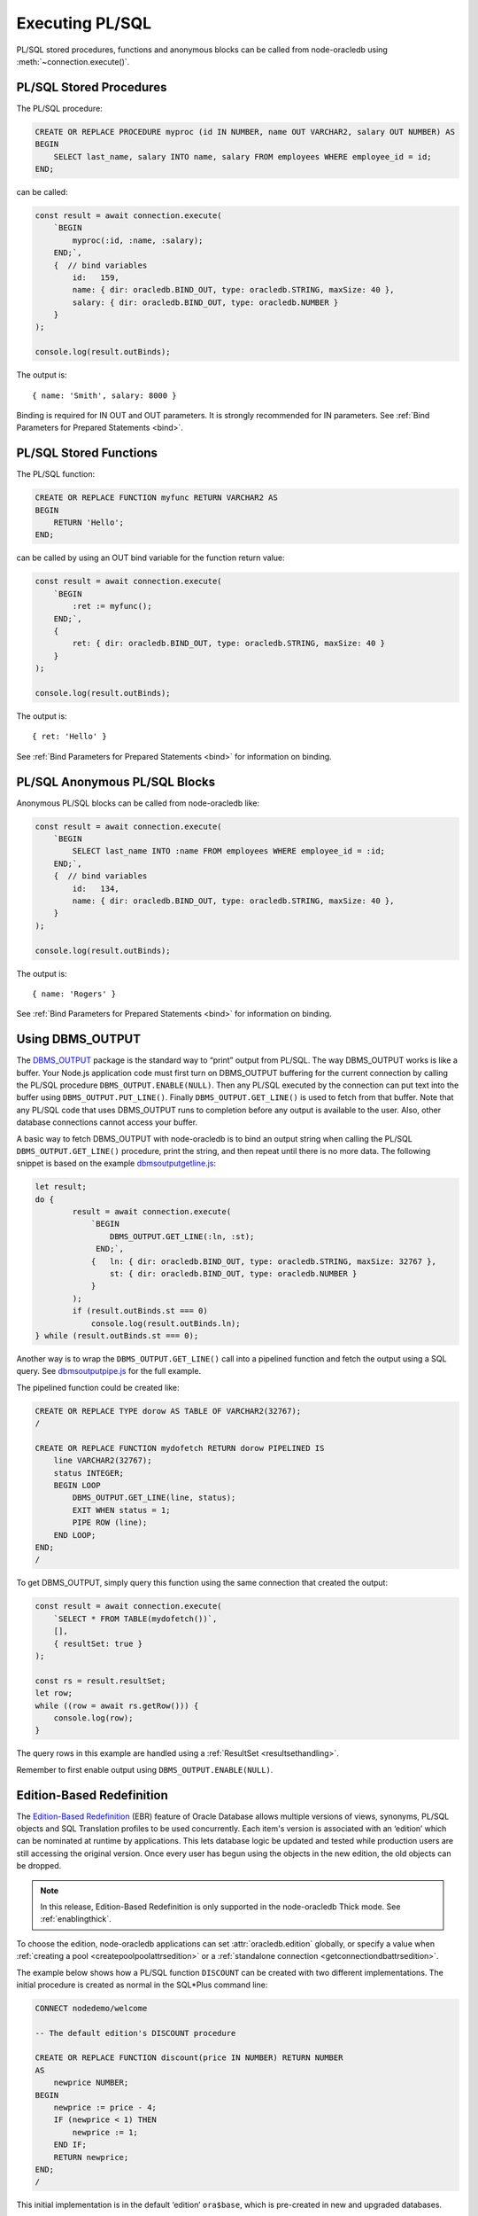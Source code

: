 .. _plsqlexecution:

****************
Executing PL/SQL
****************

PL/SQL stored procedures, functions and anonymous blocks can be called
from node-oracledb using :meth:`~connection.execute()`.

.. _plsqlproc:

PL/SQL Stored Procedures
========================

The PL/SQL procedure:

.. code-block:: sql

    CREATE OR REPLACE PROCEDURE myproc (id IN NUMBER, name OUT VARCHAR2, salary OUT NUMBER) AS
    BEGIN
        SELECT last_name, salary INTO name, salary FROM employees WHERE employee_id = id;
    END;

can be called:

.. code-block:: javascript

    const result = await connection.execute(
        `BEGIN
            myproc(:id, :name, :salary);
        END;`,
        {  // bind variables
            id:   159,
            name: { dir: oracledb.BIND_OUT, type: oracledb.STRING, maxSize: 40 },
            salary: { dir: oracledb.BIND_OUT, type: oracledb.NUMBER }
        }
    );

    console.log(result.outBinds);

The output is::

    { name: 'Smith', salary: 8000 }

Binding is required for IN OUT and OUT parameters. It is strongly
recommended for IN parameters. See :ref:`Bind Parameters for Prepared
Statements <bind>`.

.. _plsqlfunc:

PL/SQL Stored Functions
=======================

The PL/SQL function:

.. code-block:: sql

    CREATE OR REPLACE FUNCTION myfunc RETURN VARCHAR2 AS
    BEGIN
        RETURN 'Hello';
    END;

can be called by using an OUT bind variable for the function return
value:

.. code-block:: javascript

    const result = await connection.execute(
        `BEGIN
            :ret := myfunc();
        END;`,
        {
            ret: { dir: oracledb.BIND_OUT, type: oracledb.STRING, maxSize: 40 }
        }
    );

    console.log(result.outBinds);

The output is::

    { ret: 'Hello' }

See :ref:`Bind Parameters for Prepared Statements <bind>` for information
on binding.

.. _plsqlanon:

PL/SQL Anonymous PL/SQL Blocks
==============================

Anonymous PL/SQL blocks can be called from node-oracledb like:

.. code-block:: javascript

    const result = await connection.execute(
        `BEGIN
            SELECT last_name INTO :name FROM employees WHERE employee_id = :id;
        END;`,
        {  // bind variables
            id:   134,
            name: { dir: oracledb.BIND_OUT, type: oracledb.STRING, maxSize: 40 },
        }
    );

    console.log(result.outBinds);

The output is::

    { name: 'Rogers' }

See :ref:`Bind Parameters for Prepared Statements <bind>` for information
on binding.

.. _dbmsoutput:

Using DBMS_OUTPUT
=================

The `DBMS_OUTPUT <https://www.oracle.com/pls/topic/lookup?ctx=dblatest&id
=GUID-C1400094-18D5-4F36-A2C9-D28B0E12FD8C>`__
package is the standard way to “print” output from PL/SQL. The way
DBMS_OUTPUT works is like a buffer. Your Node.js application code must
first turn on DBMS_OUTPUT buffering for the current connection by
calling the PL/SQL procedure ``DBMS_OUTPUT.ENABLE(NULL)``. Then any
PL/SQL executed by the connection can put text into the buffer using
``DBMS_OUTPUT.PUT_LINE()``. Finally ``DBMS_OUTPUT.GET_LINE()`` is used
to fetch from that buffer. Note that any PL/SQL code that uses DBMS_OUTPUT
runs to completion before any output is available to the user. Also,
other database connections cannot access your buffer.

A basic way to fetch DBMS_OUTPUT with node-oracledb is to bind an output
string when calling the PL/SQL ``DBMS_OUTPUT.GET_LINE()`` procedure,
print the string, and then repeat until there is no more data. The
following snippet is based on the example
`dbmsoutputgetline.js <https://github.com/oracle/node-oracledb/tree/main/
examples/dbmsoutputgetline.js>`__:

.. code-block:: javascript

    let result;
    do {
            result = await connection.execute(
                `BEGIN
                    DBMS_OUTPUT.GET_LINE(:ln, :st);
                 END;`,
                {   ln: { dir: oracledb.BIND_OUT, type: oracledb.STRING, maxSize: 32767 },
                    st: { dir: oracledb.BIND_OUT, type: oracledb.NUMBER }
                }
            );
            if (result.outBinds.st === 0)
                console.log(result.outBinds.ln);
    } while (result.outBinds.st === 0);

.. _pipelinedfunction:

Another way is to wrap the ``DBMS_OUTPUT.GET_LINE()`` call into a
pipelined function and fetch the output using a SQL query. See
`dbmsoutputpipe.js <https://github.com/oracle/node-oracledb/tree/main/
examples/dbmsoutputpipe.js>`__ for the full example.

The pipelined function could be created like:

.. code-block:: sql

    CREATE OR REPLACE TYPE dorow AS TABLE OF VARCHAR2(32767);
    /

    CREATE OR REPLACE FUNCTION mydofetch RETURN dorow PIPELINED IS
        line VARCHAR2(32767);
        status INTEGER;
        BEGIN LOOP
            DBMS_OUTPUT.GET_LINE(line, status);
            EXIT WHEN status = 1;
            PIPE ROW (line);
        END LOOP;
    END;
    /

To get DBMS_OUTPUT, simply query this function using the same connection
that created the output:

.. code-block:: javascript

    const result = await connection.execute(
        `SELECT * FROM TABLE(mydofetch())`,
        [],
        { resultSet: true }
    );

    const rs = result.resultSet;
    let row;
    while ((row = await rs.getRow())) {
        console.log(row);
    }

The query rows in this example are handled using a
:ref:`ResultSet <resultsethandling>`.

Remember to first enable output using ``DBMS_OUTPUT.ENABLE(NULL)``.

.. _ebr:

Edition-Based Redefinition
==========================

The `Edition-Based Redefinition <https://www.oracle.com/pls/topic/lookup
?ctx=dblatest&id=GUID-58DE05A0-5DEF-4791-8FA8-F04D11964906>`__
(EBR) feature of Oracle Database allows multiple versions of views,
synonyms, PL/SQL objects and SQL Translation profiles to be used
concurrently. Each item's version is associated with an ‘edition’ which
can be nominated at runtime by applications. This lets database logic be
updated and tested while production users are still accessing the
original version. Once every user has begun using the objects in the new
edition, the old objects can be dropped.

.. note::

    In this release, Edition-Based Redefinition is only supported in the
    node-oracledb Thick mode. See :ref:`enablingthick`.

To choose the edition, node-oracledb applications can set
:attr:`oracledb.edition` globally, or specify a value
when :ref:`creating a pool <createpoolpoolattrsedition>` or a
:ref:`standalone connection <getconnectiondbattrsedition>`.

The example below shows how a PL/SQL function ``DISCOUNT`` can be
created with two different implementations. The initial procedure is
created as normal in the SQL*Plus command line:

.. code-block:: sql

    CONNECT nodedemo/welcome

    -- The default edition's DISCOUNT procedure

    CREATE OR REPLACE FUNCTION discount(price IN NUMBER) RETURN NUMBER
    AS
        newprice NUMBER;
    BEGIN
        newprice := price - 4;
        IF (newprice < 1) THEN
            newprice := 1;
        END IF;
        RETURN newprice;
    END;
    /

This initial implementation is in the default ‘edition’ ``ora$base``,
which is pre-created in new and upgraded databases.

The user ``nodedemo`` can be given permission to create new ‘editions’:

.. code-block:: sql

    CONNECT system

    GRANT CREATE ANY EDITION TO nodedemo;
    ALTER USER nodedemo ENABLE EDITIONS FORCE;

The next SQL*Plus script creates a new edition ``e2``, and changes the
current session to use it. A new version of ``DISCOUNT`` is created
under that edition:

.. code-block:: sql

    CONNECT nodedemo/welcome

    CREATE EDITION e2;
    ALTER SESSION SET EDITION = e2;

    -- E2 edition's discount

    CREATE OR REPLACE FUNCTION discount(price IN NUMBER) RETURN NUMBER
    AS
        newprice NUMBER;
    BEGIN
        newprice := 0.75 * price;
        RETURN newprice;
    END;
    /

There are now two implementations of the PL/SQL procedure ``DISCOUNT``
with the same prototype. Applications can choose at runtime which
implementation to use. Here is a script that calls ``DISCOUNT``:

.. code-block:: javascript

    const mypw = ...  // set mypw to the nodedemo schema password

    const connection = await oracledb.getConnection(
        {
            user: 'nodedemo',
            password: mypw,
            connectString: 'localhost/orclpdb1'
        }
    );

    const result = await connection.execute(
        `SELECT name, price, DISCOUNT(price) AS discountprice
        FROM parts
        ORDER BY id`,
        [],
        { outFormat: oracledb.OUT_FORMAT_OBJECT }
    );

    console.log(result.rows);

Since the code does not explicitly set ``oracledb.edition`` (or
equivalent), then the first implementation of ``DISCOUNT`` in the
default edition is used. The output might be like::

    [   { NAME: 'lamp', PRICE: 40, DISCOUNTPRICE: 36 },
        { NAME: 'wire', PRICE: 10, DISCOUNTPRICE: 6 },
        { NAME: 'switch', PRICE: 4, DISCOUNTPRICE: 1 } ]

If the connection uses edition ``e2``, then the second implementation of
``DISCOUNT`` will be used:

.. code-block:: javascript

    const connection = await oracledb.getConnection(
        {
            user: 'nodedemo',
            password: mypw,  // mypw contains the nodedemo schema password
            connectString: 'localhost/orclpdb1',
            edition: 'e2'
        }
    );
    . . . // same query code as before

The output might be like::

    [   { NAME: 'lamp', PRICE: 40, DISCOUNTPRICE: 30 },
        { NAME: 'wire', PRICE: 10, DISCOUNTPRICE: 7.5 },
        { NAME: 'switch', PRICE: 4, DISCOUNTPRICE: 3 } ]

See the Database Development Guide chapter `Using Edition-Based
Redefinition <https://www.oracle.com/pls/topic/lookup?ctx=dblatest&id=
GUID-58DE05A0-5DEF-4791-8FA8-F04D11964906>`__
for more information about EBR.

.. _implicitresults:

Implicit Results
================

Oracle Implicit Results allow queries in PL/SQL to be returned to
Node.js without requiring REF CURSORS or :ref:`bind variables <bind>`.
Implicit Results requires node-oracledb 4.0, Oracle Database 12.1 or
later, and Oracle Client 12.1 or later.

PL/SQL code uses ``DBMS_SQL.RETURN_RESULT()`` to return query results.
These are accessible in the ``execute()`` callback
:ref:`implicitResults <execimplicitresults>` attribute.

For example::

    const plsql = `
        DECLARE
            c1 SYS_REFCURSOR;
            c2 SYS_REFCURSOR;
        BEGIN
            OPEN c1 FOR SELECT city, postal_code
                        FROM locations
                        WHERE location_id < 1200;
            DBMS_SQL.RETURN_RESULT(c1);

            OPEN C2 FOR SELECT job_id, employee_id, last_name
                        FROM employees
                        WHERE employee_id < 103;
            DBMS_SQL.RETURN_RESULT(c2);
        END;`;

    result = await connection.execute(plsql);
    console.log(result.implicitResults);

will display::

    [
        [
            [ 'Roma', '00989' ],
            [ 'Venice', '10934' ],
        ],
        [
            [ 'AD_PRES', 100, 'King' ],
            [ 'AD_VP', 101, 'Kochhar' ],
            [ 'AD_VP', 102, 'De Haan' ],
        ]
    ]

For larger query results, fetching :ref:`ResultSets <resultsethandling>`
is recommended::

    result = await connection.execute(plsql, [], { resultSet: true });
    for (const i = 0; i < result.implicitResults.length; i++) {
        console.log(" Implicit Result Set", i + 1);
        const rs = result.implicitResults[i];  // get the next ResultSet
        let row;
        while ((row = await rs.getRow())) {
            console.log("  ", row);
        }
        console.log();
        await rs.close();
    }

This displays::

    Implicit Result Set 1
        [ 'Roma', '00989' ]
        [ 'Venice', '10934' ]

    Implicit Result Set 2
        [ 'AD_PRES', 100, 'King' ]
        [ 'AD_VP', 101, 'Kochhar' ]
        [ 'AD_VP', 102, 'De Haan' ]

A runnable example is in `impres.js <https://github.com/oracle/node-oracledb/
tree/main/examples/impres.js>`__.

.. _plsqlcreate:

Creating PL/SQL Procedures and Functions
========================================

PL/SQL procedures and functions can easily be created in node-oracledb
by calling ``connection.execute()``, for example:

.. code-block:: javascript

    await connection.execute(
        `CREATE OR REPLACE PROCEDURE no_proc
        (p_in IN VARCHAR2, p_inout IN OUT VARCHAR2, p_out OUT NUMBER)
        AS
        BEGIN
            p_inout := p_in || p_inout;
            p_out := 101;
        END;`
    );

See the examples `plsqlproc.js <https://github.com/oracle/node-oracledb/
tree/main/examples/plsqlproc.js>`__ and `plsqlfunc.js
<https://github.com/oracle/node-oracledb/tree/main/examples/plsqlfunc.js>`__.

.. _plsqlcompwarnings:

PL/SQL Compilation Warnings
---------------------------

When creating PL/SQL procedures and functions in node-oracledb,
compilation warnings must be manually checked for. This can be done by
querying ``USER_ERRORS`` like:

.. code-block:: javascript

    await connection.execute(
        `CREATE OR REPLACE PROCEDURE badproc AS
        BEGIN
            INVALID
        END;`);

    const r = await connection.execute(
        `SELECT line, position, text
        FROM user_errors
        WHERE name = 'BADPROC' AND type = 'PROCEDURE'
        ORDER BY name, type, line, position`,
        [], { outFormat: oracledb.OUT_FORMAT_OBJECT }
    );

    if (r.rows.length) {
        console.error(r.rows[0].TEXT);
        console.error('at line', r.rows[0].LINE, 'position', r.rows[0].POSITION);
    }

Output is like::

    PLS-00103: Encountered the symbol "END" when expecting one of the following:

        := . ( @ % ;
    The symbol ";" was substituted for "END" to continue.

    at line 4 position 8
